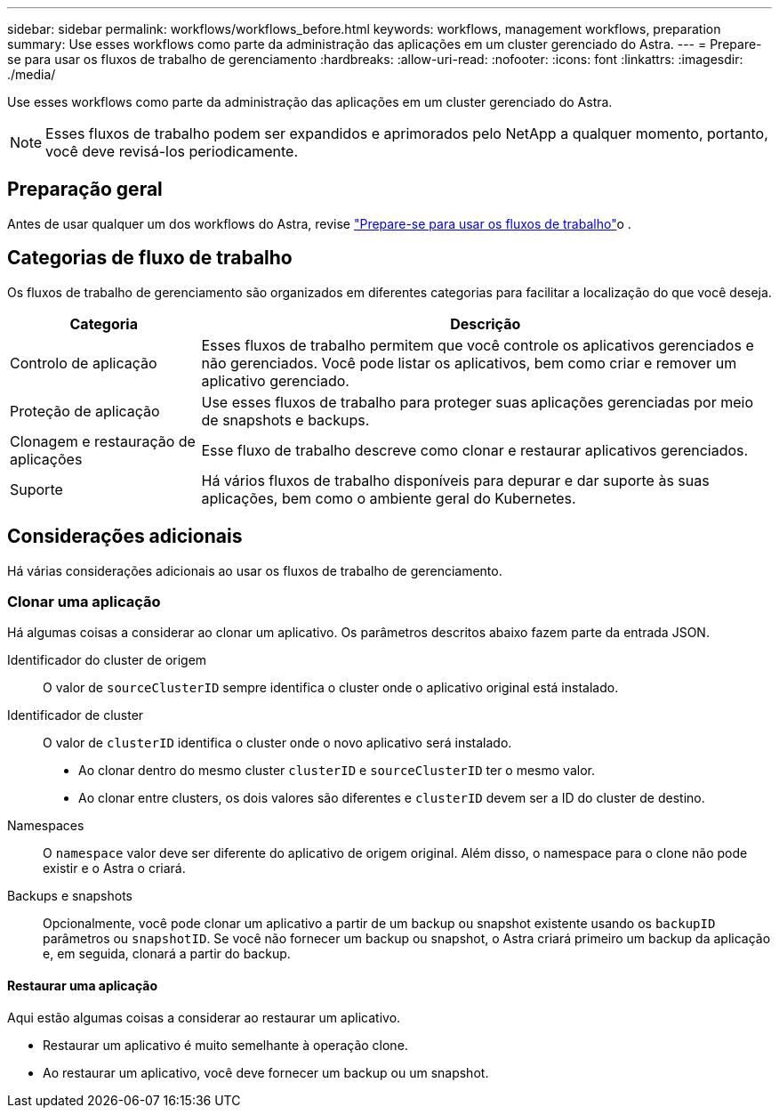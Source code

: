 ---
sidebar: sidebar 
permalink: workflows/workflows_before.html 
keywords: workflows, management workflows, preparation 
summary: Use esses workflows como parte da administração das aplicações em um cluster gerenciado do Astra. 
---
= Prepare-se para usar os fluxos de trabalho de gerenciamento
:hardbreaks:
:allow-uri-read: 
:nofooter: 
:icons: font
:linkattrs: 
:imagesdir: ./media/


[role="lead"]
Use esses workflows como parte da administração das aplicações em um cluster gerenciado do Astra.


NOTE: Esses fluxos de trabalho podem ser expandidos e aprimorados pelo NetApp a qualquer momento, portanto, você deve revisá-los periodicamente.



== Preparação geral

Antes de usar qualquer um dos workflows do Astra, revise link:../get-started/prepare_to_use_workflows.html["Prepare-se para usar os fluxos de trabalho"]o .



== Categorias de fluxo de trabalho

Os fluxos de trabalho de gerenciamento são organizados em diferentes categorias para facilitar a localização do que você deseja.

[cols="25,75"]
|===
| Categoria | Descrição 


| Controlo de aplicação | Esses fluxos de trabalho permitem que você controle os aplicativos gerenciados e não gerenciados. Você pode listar os aplicativos, bem como criar e remover um aplicativo gerenciado. 


| Proteção de aplicação | Use esses fluxos de trabalho para proteger suas aplicações gerenciadas por meio de snapshots e backups. 


| Clonagem e restauração de aplicações | Esse fluxo de trabalho descreve como clonar e restaurar aplicativos gerenciados. 


| Suporte | Há vários fluxos de trabalho disponíveis para depurar e dar suporte às suas aplicações, bem como o ambiente geral do Kubernetes. 
|===


== Considerações adicionais

Há várias considerações adicionais ao usar os fluxos de trabalho de gerenciamento.



=== Clonar uma aplicação

Há algumas coisas a considerar ao clonar um aplicativo. Os parâmetros descritos abaixo fazem parte da entrada JSON.

Identificador do cluster de origem:: O valor de `sourceClusterID` sempre identifica o cluster onde o aplicativo original está instalado.
Identificador de cluster:: O valor de `clusterID` identifica o cluster onde o novo aplicativo será instalado.
+
--
* Ao clonar dentro do mesmo cluster `clusterID` e `sourceClusterID` ter o mesmo valor.
* Ao clonar entre clusters, os dois valores são diferentes e `clusterID` devem ser a ID do cluster de destino.


--
Namespaces:: O `namespace` valor deve ser diferente do aplicativo de origem original. Além disso, o namespace para o clone não pode existir e o Astra o criará.
Backups e snapshots:: Opcionalmente, você pode clonar um aplicativo a partir de um backup ou snapshot existente usando os `backupID` parâmetros ou `snapshotID`. Se você não fornecer um backup ou snapshot, o Astra criará primeiro um backup da aplicação e, em seguida, clonará a partir do backup.




==== Restaurar uma aplicação

Aqui estão algumas coisas a considerar ao restaurar um aplicativo.

* Restaurar um aplicativo é muito semelhante à operação clone.
* Ao restaurar um aplicativo, você deve fornecer um backup ou um snapshot.

